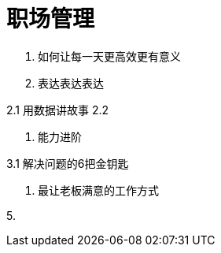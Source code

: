 = 职场管理

1. 如何让每一天更高效更有意义

2. 表达表达表达

2.1 用数据讲故事
2.2 
    
3. 能力进阶

3.1 解决问题的6把金钥匙

4. 最让老板满意的工作方式

5. 